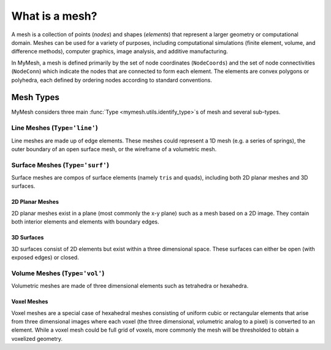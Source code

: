 What is a mesh?
===============
A mesh is a collection of points (*nodes*) and shapes (*elements*) that 
represent a larger geometry or computational domain. Meshes can be used for
a variety of purposes, including computational simulations (finite element, 
volume, and difference methods), computer graphics, image analysis, and additive 
manufacturing. 

In MyMesh, a mesh is defined primarily by the set of node coordinates 
(``NodeCoords``) and the set of node connectivities (``NodeConn``) which 
indicate the nodes that are connected to form each element. The elements are 
convex polygons or polyhedra, each defined by ordering nodes according to 
standard conventions. 

Mesh Types
----------
MyMesh considers three main :func:`Type <mymesh.utils.identify_type>`\ s of mesh and
several sub-types.

Line Meshes (``Type='line'``)
^^^^^^^^^^^^^^^^^^^^^^^^^^^^^
Line meshes are made up of edge elements. These meshes could represent a 1D 
mesh (e.g. a series of springs), the outer boundary of an open surface mesh,
or the wireframe of a volumetric mesh. 

Surface Meshes (``Type='surf'``)
^^^^^^^^^^^^^^^^^^^^^^^^^^^^^^^^
Surface meshes are compos of surface elements (namely ``tri``\ s and ``quad``\ s), 
including both 2D planar meshes and 3D surfaces. 

2D Planar Meshes
""""""""""""""""
2D planar meshes exist in a plane (most commonly the x-y plane) such as a mesh
based on a 2D image. They contain both interior elements and elements with 
boundary edges.

3D Surfaces
"""""""""""
3D surfaces consist of 2D elements but exist within a three dimensional space. 
These surfaces can either be open (with exposed edges) or closed. 


Volume Meshes (``Type='vol'``)
^^^^^^^^^^^^^^^^^^^^^^^^^^^^^^
Volumetric meshes are made of three dimensional elements such as tetrahedra 
or hexahedra.

Voxel Meshes
""""""""""""
Voxel meshes are a special case of hexahedral meshes consisting of uniform 
cubic or rectangular elements that arise from three dimensional images where 
each voxel (the three dimensional, *vo*\ lumetric analog to a pixel) is converted
to an element. While a voxel mesh could be full grid of voxels, more commonly
the mesh will be thresholded to obtain a voxelized geometry. 


